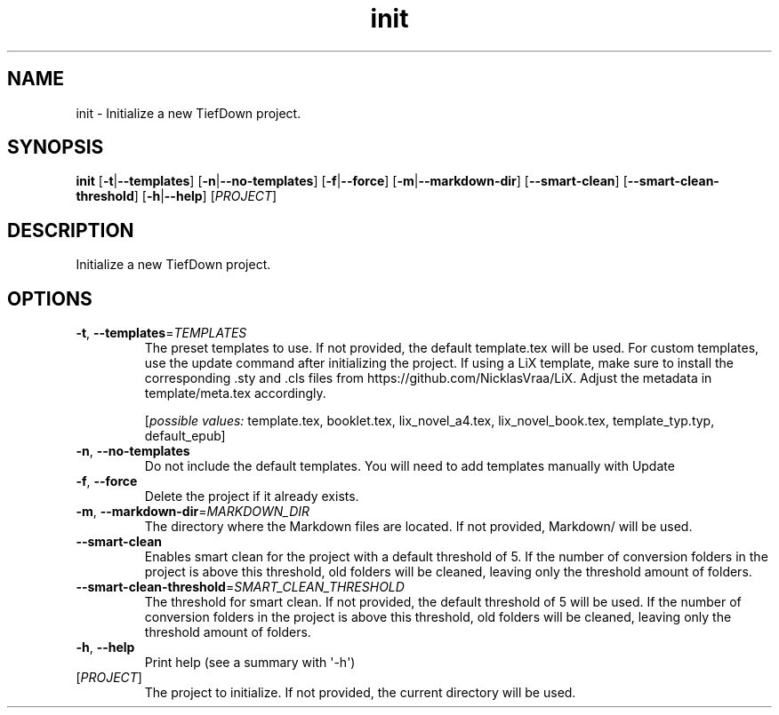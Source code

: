 .ie \n(.g .ds Aq \(aq
.el .ds Aq '
.TH init 1  "init " 
.SH NAME
init \- Initialize a new TiefDown project.
.SH SYNOPSIS
\fBinit\fR [\fB\-t\fR|\fB\-\-templates\fR] [\fB\-n\fR|\fB\-\-no\-templates\fR] [\fB\-f\fR|\fB\-\-force\fR] [\fB\-m\fR|\fB\-\-markdown\-dir\fR] [\fB\-\-smart\-clean\fR] [\fB\-\-smart\-clean\-threshold\fR] [\fB\-h\fR|\fB\-\-help\fR] [\fIPROJECT\fR] 
.SH DESCRIPTION
Initialize a new TiefDown project.
.SH OPTIONS
.TP
\fB\-t\fR, \fB\-\-templates\fR=\fITEMPLATES\fR
The preset templates to use. If not provided, the default template.tex will be used.
For custom templates, use the update command after initializing the project.
If using a LiX template, make sure to install the corresponding .sty and .cls files from https://github.com/NicklasVraa/LiX. Adjust the metadata in template/meta.tex accordingly.

.br

.br
[\fIpossible values: \fRtemplate.tex, booklet.tex, lix_novel_a4.tex, lix_novel_book.tex, template_typ.typ, default_epub]
.TP
\fB\-n\fR, \fB\-\-no\-templates\fR
Do not include the default templates. You will need to add templates manually with Update
.TP
\fB\-f\fR, \fB\-\-force\fR
Delete the project if it already exists.
.TP
\fB\-m\fR, \fB\-\-markdown\-dir\fR=\fIMARKDOWN_DIR\fR
The directory where the Markdown files are located. If not provided, Markdown/ will be used.
.TP
\fB\-\-smart\-clean\fR
Enables smart clean for the project with a default threshold of 5.
If the number of conversion folders in the project is above this threshold, old folders will be cleaned, leaving only the threshold amount of folders.
.TP
\fB\-\-smart\-clean\-threshold\fR=\fISMART_CLEAN_THRESHOLD\fR
The threshold for smart clean. If not provided, the default threshold of 5 will be used.
If the number of conversion folders in the project is above this threshold, old folders will be cleaned, leaving only the threshold amount of folders.
.TP
\fB\-h\fR, \fB\-\-help\fR
Print help (see a summary with \*(Aq\-h\*(Aq)
.TP
[\fIPROJECT\fR]
The project to initialize. If not provided, the current directory will be used.
